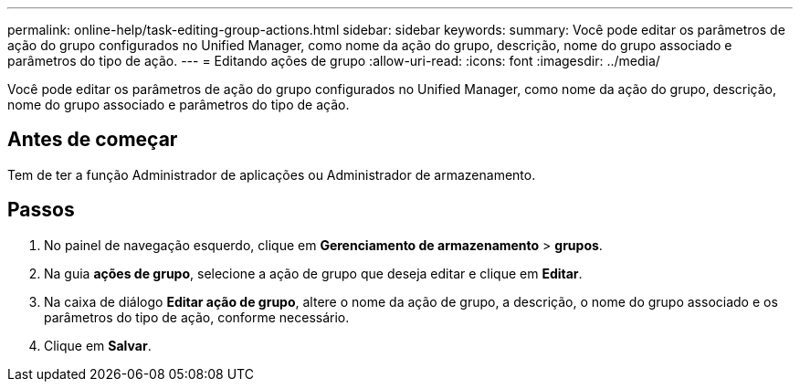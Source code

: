 ---
permalink: online-help/task-editing-group-actions.html 
sidebar: sidebar 
keywords:  
summary: Você pode editar os parâmetros de ação do grupo configurados no Unified Manager, como nome da ação do grupo, descrição, nome do grupo associado e parâmetros do tipo de ação. 
---
= Editando ações de grupo
:allow-uri-read: 
:icons: font
:imagesdir: ../media/


[role="lead"]
Você pode editar os parâmetros de ação do grupo configurados no Unified Manager, como nome da ação do grupo, descrição, nome do grupo associado e parâmetros do tipo de ação.



== Antes de começar

Tem de ter a função Administrador de aplicações ou Administrador de armazenamento.



== Passos

. No painel de navegação esquerdo, clique em *Gerenciamento de armazenamento* > *grupos*.
. Na guia *ações de grupo*, selecione a ação de grupo que deseja editar e clique em *Editar*.
. Na caixa de diálogo *Editar ação de grupo*, altere o nome da ação de grupo, a descrição, o nome do grupo associado e os parâmetros do tipo de ação, conforme necessário.
. Clique em *Salvar*.

